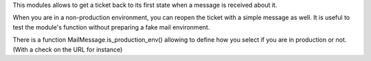 This modules allows to get a ticket back to its first state when a message is
received about it.


When you are in a non-production environment, you can reopen the ticket with
a simple message as well. It is useful to test the module's function without
preparing a fake mail environment.

There is a function MailMessage.is_production_env() allowing to define how you
select if you are in production or not. (With a check on the URL for instance)
